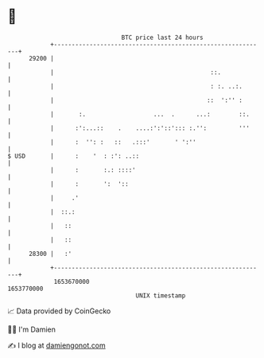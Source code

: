 * 👋

#+begin_example
                                   BTC price last 24 hours                    
               +------------------------------------------------------------+ 
         29200 |                                                            | 
               |                                            ::.             | 
               |                                            : :. ..:.       | 
               |                                           ::  ':'' :       | 
               |       :.                   ...  .      ...:        ::.     | 
               |      :':...::    .    ....:':'::'::: :.'':         '''     | 
               |      :  '': :   ::   .:::'       ' ':''                    | 
   $ USD       |      :    '  : :': ..::                                    | 
               |      :       :.: ::::'                                     | 
               |      :       ':  '::                                       | 
               |     .'                                                     | 
               |  ::.:                                                      | 
               |   ::                                                       | 
               |   ::                                                       | 
         28300 |   :'                                                       | 
               +------------------------------------------------------------+ 
                1653670000                                        1653770000  
                                       UNIX timestamp                         
#+end_example
📈 Data provided by CoinGecko

🧑‍💻 I'm Damien

✍️ I blog at [[https://www.damiengonot.com][damiengonot.com]]
